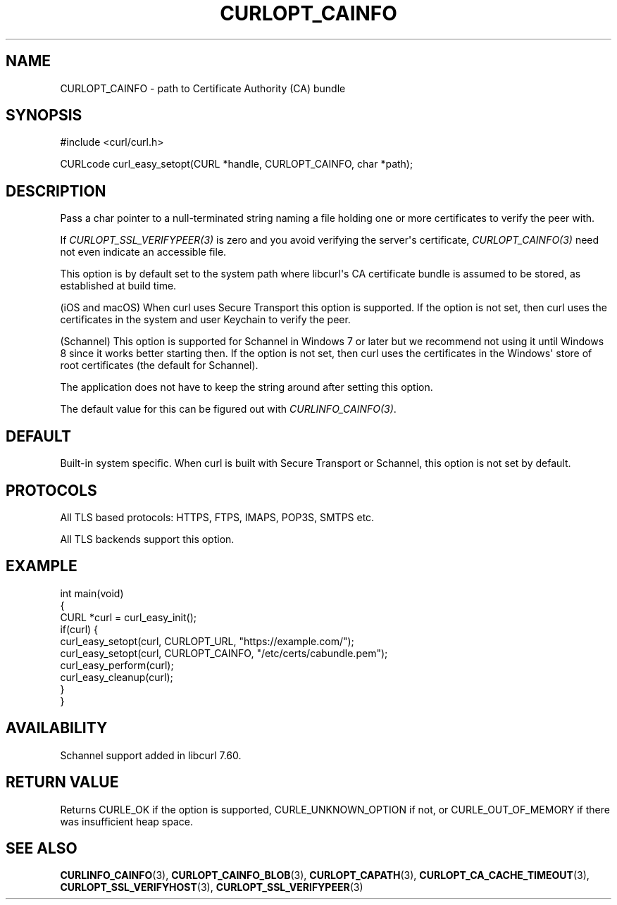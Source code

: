 .\" generated by cd2nroff 0.1 from CURLOPT_CAINFO.md
.TH CURLOPT_CAINFO 3 "四月 15 2024" libcurl
.SH NAME
CURLOPT_CAINFO \- path to Certificate Authority (CA) bundle
.SH SYNOPSIS
.nf
#include <curl/curl.h>

CURLcode curl_easy_setopt(CURL *handle, CURLOPT_CAINFO, char *path);
.fi
.SH DESCRIPTION
Pass a char pointer to a null\-terminated string naming a file holding one or
more certificates to verify the peer with.

If \fICURLOPT_SSL_VERIFYPEER(3)\fP is zero and you avoid verifying the
server\(aqs certificate, \fICURLOPT_CAINFO(3)\fP need not even indicate an
accessible file.

This option is by default set to the system path where libcurl\(aqs CA
certificate bundle is assumed to be stored, as established at build time.

(iOS and macOS) When curl uses Secure Transport this option is supported. If
the option is not set, then curl uses the certificates in the system and user
Keychain to verify the peer.

(Schannel) This option is supported for Schannel in Windows 7 or later but we
recommend not using it until Windows 8 since it works better starting then.
If the option is not set, then curl uses the certificates in the Windows\(aq
store of root certificates (the default for Schannel).

The application does not have to keep the string around after setting this
option.

The default value for this can be figured out with \fICURLINFO_CAINFO(3)\fP.
.SH DEFAULT
Built\-in system specific. When curl is built with Secure Transport or
Schannel, this option is not set by default.
.SH PROTOCOLS
All TLS based protocols: HTTPS, FTPS, IMAPS, POP3S, SMTPS etc.

All TLS backends support this option.
.SH EXAMPLE
.nf
int main(void)
{
  CURL *curl = curl_easy_init();
  if(curl) {
    curl_easy_setopt(curl, CURLOPT_URL, "https://example.com/");
    curl_easy_setopt(curl, CURLOPT_CAINFO, "/etc/certs/cabundle.pem");
    curl_easy_perform(curl);
    curl_easy_cleanup(curl);
  }
}
.fi
.SH AVAILABILITY
Schannel support added in libcurl 7.60.
.SH RETURN VALUE
Returns CURLE_OK if the option is supported, CURLE_UNKNOWN_OPTION if not, or
CURLE_OUT_OF_MEMORY if there was insufficient heap space.
.SH SEE ALSO
.BR CURLINFO_CAINFO (3),
.BR CURLOPT_CAINFO_BLOB (3),
.BR CURLOPT_CAPATH (3),
.BR CURLOPT_CA_CACHE_TIMEOUT (3),
.BR CURLOPT_SSL_VERIFYHOST (3),
.BR CURLOPT_SSL_VERIFYPEER (3)
